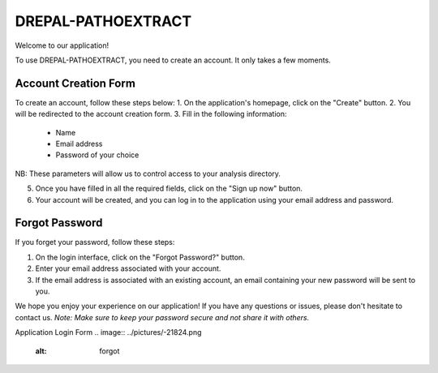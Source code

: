 DREPAL-PATHOEXTRACT
===================

Welcome to our application!

To use DREPAL-PATHOEXTRACT, you need to create an account. It only takes a few moments.

Account Creation Form
------------------
.. image:: ../pictures/-21842.png
   :alt: Sign up page
   
To create an account, follow these steps below:
1. On the application's homepage, click on the "Create" button.
2. You will be redirected to the account creation form.
3. Fill in the following information:
   - Name
   - Email address
   - Password of your choice
NB: These parameters will allow us to control access to your analysis directory. 

5. Once you have filled in all the required fields, click on the "Sign up now" button.
6. Your account will be created, and you can log in to the application using your email address and password.

Forgot Password
-------------------
.. image:: ../pictures/-21545.png
   :alt: forgot
   
If you forget your password, follow these steps:

1. On the login interface, click on the "Forgot Password?" button.
2. Enter your email address associated with your account.
3. If the email address is associated with an existing account, an email containing your new password will be sent to you.

We hope you enjoy your experience on our application! If you have any questions or issues, please don't hesitate to contact us.
*Note: Make sure to keep your password secure and not share it with others.*

Application Login Form
.. image:: ../pictures/-21824.png
   :alt: forgot

